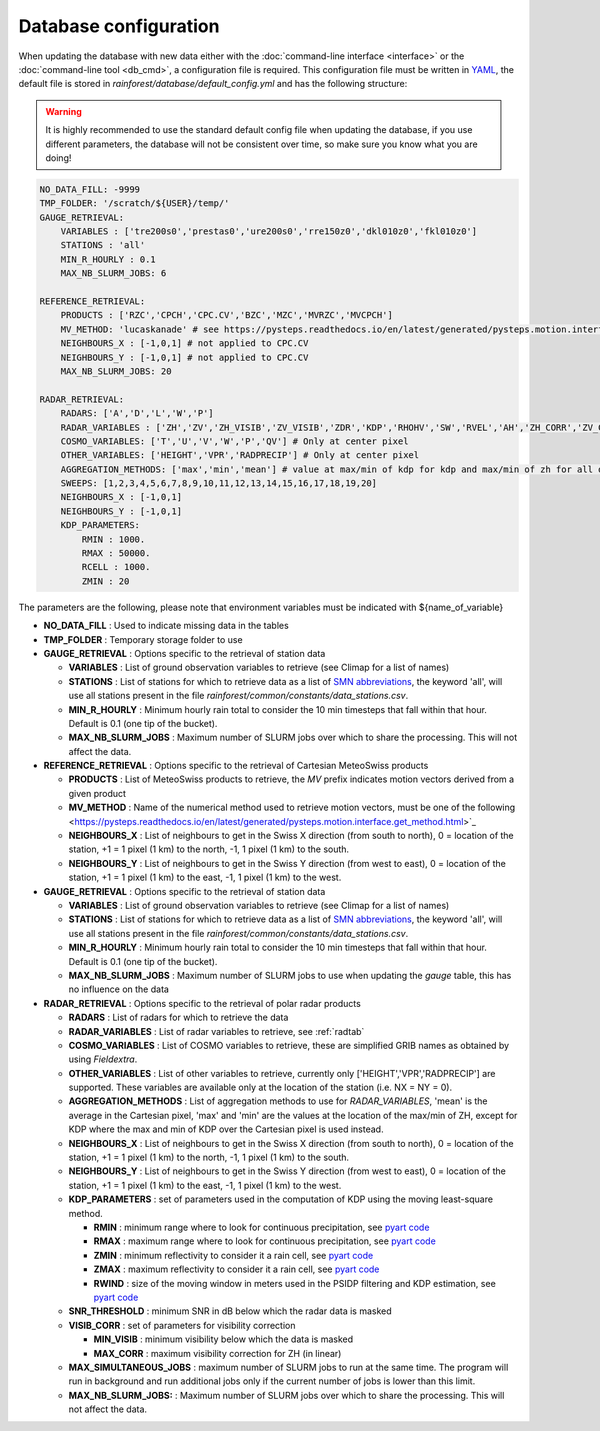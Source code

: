 Database configuration
==========================================

When updating the database with new data either with the :doc:`command-line interface <interface>` or the :doc:`command-line tool <db_cmd>`, a configuration file is required.
This configuration file must be written in `YAML <https://fr.wikipedia.org/wiki/YAML/>`_, the default file is stored in *rainforest/database/default_config.yml* and has the following structure:

.. warning::
    It is highly recommended to use the standard default config file when updating the database, if you use different parameters, the database will not be consistent over time, so make sure you know what you are doing!
    
.. code-block:: yaml

    NO_DATA_FILL: -9999
    TMP_FOLDER: '/scratch/${USER}/temp/'
    GAUGE_RETRIEVAL:
        VARIABLES : ['tre200s0','prestas0','ure200s0','rre150z0','dkl010z0','fkl010z0']
        STATIONS : 'all'
        MIN_R_HOURLY : 0.1
        MAX_NB_SLURM_JOBS: 6

    REFERENCE_RETRIEVAL:
        PRODUCTS : ['RZC','CPCH','CPC.CV','BZC','MZC','MVRZC','MVCPCH']
        MV_METHOD: 'lucaskanade' # see https://pysteps.readthedocs.io/en/latest/generated/pysteps.motion.interface.get_method.html
        NEIGHBOURS_X : [-1,0,1] # not applied to CPC.CV
        NEIGHBOURS_Y : [-1,0,1] # not applied to CPC.CV
        MAX_NB_SLURM_JOBS: 20

    RADAR_RETRIEVAL:
        RADARS: ['A','D','L','W','P']
        RADAR_VARIABLES : ['ZH','ZV','ZH_VISIB','ZV_VISIB','ZDR','KDP','RHOHV','SW','RVEL','AH','ZH_CORR','ZV_CORR','ZDR_CORR','VISIB','NH','NV','HYDRO']
        COSMO_VARIABLES: ['T','U','V','W','P','QV'] # Only at center pixel
        OTHER_VARIABLES: ['HEIGHT','VPR','RADPRECIP'] # Only at center pixel
        AGGREGATION_METHODS: ['max','min','mean'] # value at max/min of kdp for kdp and max/min of zh for all other variables
        SWEEPS: [1,2,3,4,5,6,7,8,9,10,11,12,13,14,15,16,17,18,19,20]
        NEIGHBOURS_X : [-1,0,1]
        NEIGHBOURS_Y : [-1,0,1]
        KDP_PARAMETERS:
            RMIN : 1000.
            RMAX : 50000.
            RCELL : 1000.
            ZMIN : 20

The parameters are the following, please note that environment variables must be indicated with ${name_of_variable}

-   **NO_DATA_FILL** : Used to indicate missing data in the tables
-   **TMP_FOLDER** : Temporary storage folder to use
-   **GAUGE_RETRIEVAL** : Options specific to the retrieval of station data
    
    -   **VARIABLES** : List of ground observation variables to retrieve (see Climap for a list of names)
    -   **STATIONS** :  List of stations for which to retrieve data as a list of `SMN abbreviations <https://www.meteosuisse.admin.ch/content/dam/meteoswiss/de/Mess-und-Prognosesysteme/doc/liste-der-geaenderten-stationsnamen_2017.pdf>`_, the keyword 'all', will use all stations present in the file *rainforest/common/constants/data_stations.csv*.
    -   **MIN_R_HOURLY**  : Minimum hourly rain total to consider the 10 min timesteps that fall within that hour. Default is 0.1 (one tip of the bucket).
    -   **MAX_NB_SLURM_JOBS** : Maximum number of SLURM jobs over which to share the processing. This will not affect the data.
    
-   **REFERENCE_RETRIEVAL** : Options specific to the retrieval of Cartesian MeteoSwiss products
    
    -   **PRODUCTS** : List of MeteoSwiss products to retrieve, the *MV* prefix indicates motion vectors derived from a given product
    -   **MV_METHOD** :  Name of the numerical method used to retrieve motion vectors, must be one of the following <https://pysteps.readthedocs.io/en/latest/generated/pysteps.motion.interface.get_method.html>`_
    -   **NEIGHBOURS_X**  : List of neighbours to get in the Swiss X direction (from south to north), 0 = location of the station, +1 = 1 pixel (1 km) to the north, -1, 1 pixel (1 km) to the south.
    -   **NEIGHBOURS_Y** : List of neighbours to get in the Swiss Y direction (from west to east), 0 = location of the station, +1 = 1 pixel (1 km) to the east, -1, 1 pixel (1 km) to the west.
-   **GAUGE_RETRIEVAL** : Options specific to the retrieval of station data
    
    -   **VARIABLES** : List of ground observation variables to retrieve (see Climap for a list of names)
    -   **STATIONS** :  List of stations for which to retrieve data as a list of `SMN abbreviations <https://www.meteosuisse.admin.ch/content/dam/meteoswiss/de/Mess-und-Prognosesysteme/doc/liste-der-geaenderten-stationsnamen_2017.pdf>`_, the keyword 'all', will use all stations present in the file *rainforest/common/constants/data_stations.csv*.
    -   **MIN_R_HOURLY**  : Minimum hourly rain total to consider the 10 min timesteps that fall within that hour. Default is 0.1 (one tip of the bucket).
    -   **MAX_NB_SLURM_JOBS** : Maximum number of SLURM jobs to use when updating the *gauge* table, this has no influence on the data
    
-   **RADAR_RETRIEVAL** : Options specific to the retrieval of polar radar products
    
    -   **RADARS** : List of radars for which to retrieve the data
    -   **RADAR_VARIABLES** : List of radar variables to retrieve, see :ref:`radtab` 
    -   **COSMO_VARIABLES**  : List of COSMO variables to retrieve, these are simplified GRIB names as obtained by using *Fieldextra*.
    -   **OTHER_VARIABLES** : List of other variables to retrieve, currently only ['HEIGHT','VPR','RADPRECIP'] are supported. These variables are available only at the location of the station (i.e. NX = NY = 0).
    -   **AGGREGATION_METHODS** : List of aggregation methods to use for *RADAR_VARIABLES*, 'mean' is the average in the Cartesian pixel, 'max' and 'min' are the values at the location of the max/min of ZH, except for KDP where the max and min of KDP over the Cartesian pixel is used instead.
    -   **NEIGHBOURS_X**  : List of neighbours to get in the Swiss X direction (from south to north), 0 = location of the station, +1 = 1 pixel (1 km) to the north, -1, 1 pixel (1 km) to the south.
    -   **NEIGHBOURS_Y** : List of neighbours to get in the Swiss Y direction (from west to east), 0 = location of the station, +1 = 1 pixel (1 km) to the east, -1, 1 pixel (1 km) to the west.
    -   **KDP_PARAMETERS** : set of parameters used in the computation of KDP using the moving least-square method. 

        -   **RMIN** : minimum range where to look for continuous precipitation, see `pyart code <https://github.com/meteoswiss-mdr/pyart/blob/master/pyart/correct/phase_proc.py>`_
        -   **RMAX** :  maximum range where to look for continuous precipitation, see `pyart code <https://github.com/meteoswiss-mdr/pyart/blob/master/pyart/correct/phase_proc.py>`_
        -   **ZMIN**  : minimum reflectivity to consider it a rain cell, see `pyart code <https://github.com/meteoswiss-mdr/pyart/blob/master/pyart/correct/phase_proc.py>`_
        -   **ZMAX**  : maximum reflectivity to consider it a rain cell, see `pyart code <https://github.com/meteoswiss-mdr/pyart/blob/master/pyart/correct/phase_proc.py>`_
        -   **RWIND** : size of the moving window in meters used in the PSIDP filtering and KDP estimation, see `pyart code <https://github.com/meteoswiss-mdr/pyart/blob/master/pyart/retrieve/kdp_proc.py>`_
    -   **SNR_THRESHOLD** : minimum SNR in dB below which the radar data is masked 
    -   **VISIB_CORR** : set of parameters for visibility correction

        -   **MIN_VISIB** : minimum visibility below which the data is masked
        -   **MAX_CORR** : maximum visibility correction for ZH (in linear)

    -   **MAX_SIMULTANEOUS_JOBS** : maximum number of SLURM jobs to run at the same time. The program will run in background and run additional jobs only if the current number of jobs is lower than this limit.
    -   **MAX_NB_SLURM_JOBS:** : Maximum number of SLURM jobs over which to share the processing. This will not affect the data.
    

